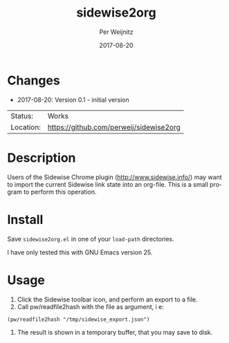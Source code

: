 #+TITLE:     sidewise2org
#+AUTHOR:    Per Weijnitz
#+EMAIL:     per.weijnitz@gmail.com
#+DATE:      2017-08-20
#+DESCRIPTION: 
#+KEYWORDS: 
#+LANGUAGE:  en
#+OPTIONS:   H:3 num:t toc:nil \n:nil @:t ::t |:t ^:t -:t f:t *:t <:t
#+OPTIONS:   TeX:t LaTeX:nil skip:nil d:nil todo:nil pri:nil tags:not-in-toc
#+EXPORT_EXCLUDE_TAGS: exclude
#+STARTUP:   showall
#+MENU:      Buffers



* Changes
 - 2017-08-20: Version 0.1 - initial version


 | Status:   | Works                                   |
 | Location: | [[https://github.com/perweij/sidewise2org]] |

* Description
Users of the Sidewise Chrome plugin (http://www.sidewise.info/) may
want to import the current Sidewise link state into an org-file. This
is a small program to perform this operation.

* Install
Save =sidewise2org.el= in one of your =load-path= directories.

I have only tested this with GNU Emacs version 25.

* Usage
 1. Click the Sidewise toolbar icon, and perform an export to a file.
 2. Call pw/readfile2hash with the file as argument, i e:
: (pw/readfile2hash "/tmp/sidewise_export.json")
 3. The result is shown in a temporary buffer, that you may
    save to disk.

